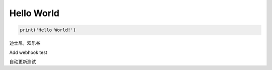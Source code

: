 ***********
Hello World
***********

.. code-block:: python3

    print('Hello World!')

迪士尼，欢乐谷

Add webhook test

自动更新测试
